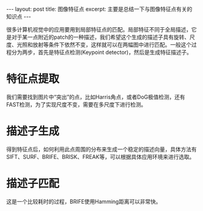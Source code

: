 #+BEGIN_HTML
---
layout: post
title: 图像特征点
excerpt: 主要是总结一下与图像特征点有关的知识点
---
#+END_HTML
#+OPTIONS: toc:nil
#+OPTIONS: ^:{}
很多计算机视觉中的应用要用到局部特征点的匹配。局部特征不同于全局描述，它是对于某一点附近的patch的一种描述，我们希望这个生成的描述子具有旋转、尺度、光照和放射等条件下依然不变，这样就可以在两幅图中进行匹配。一般这个过程分为两步，首先是特征点检测(Keypoint detector)，然后是生成特征描述子。

* 特征点提取
我们需要找到图片中“突出”的点，比如Harris角点，或者DoG极值检测，还有FAST检测，为了实现尺度不变，需要在多尺度下进行检测。
* 描述子生成
得到特征点后，如何利用此点周围的分布来生成一个稳定的描述向量，具体方法有SIFT、SURF、BRIFE、BRISK、FREAK等，可以根据具体应用环境来进行选取。
* 描述子匹配
这是一个比较耗时的过程，BRIFE使用Hamming距离可以非常快。
